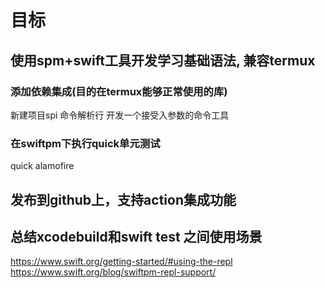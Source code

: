 * 目标

** 使用spm+swift工具开发学习基础语法, 兼容termux
:PROPERTIES:
:toggl-project: Work
:END:
:LOGBOOK:
CLOCK: [2022-10-16 周日 10:21]--[2022-10-16 周日 10:51] =>  0:30
CLOCK: [2022-10-16 周日 10:08]--[2022-10-16 周日 10:21] =>  0:13
:END:

*** 添加依赖集成(目的在termux能够正常使用的库)
新建项目spi
命令解析行
开发一个接受入参数的命令工具

*** 在swiftpm下执行quick单元测试
:LOGBOOK:
CLOCK: [2022-10-16 周日 12:15]--[2022-10-16 周日 12:45] =>  0:30
CLOCK: [2022-10-16 周日 11:44]--[2022-10-16 周日 12:14] =>  0:30
:END:
quick
alamofire
** 发布到github上，支持action集成功能

** 总结xcodebuild和swift test 之间使用场景

https://www.swift.org/getting-started/#using-the-repl
https://www.swift.org/blog/swiftpm-repl-support/
